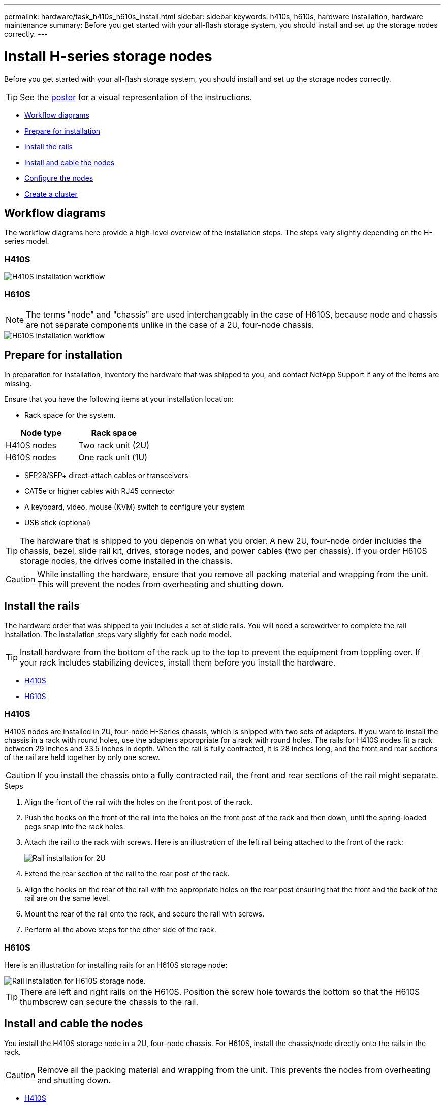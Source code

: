 ---
permalink: hardware/task_h410s_h610s_install.html
sidebar: sidebar
keywords: h410s, h610s, hardware installation, hardware maintenance
summary: Before you get started with your all-flash storage system, you should install and set up the storage nodes correctly.
---

= Install H-series storage nodes
:icons: font
:imagesdir: ../media/

[.lead]
Before you get started with your all-flash storage system, you should install and set up the storage nodes correctly.

TIP: See the link:../media/hseries_isi.pdf[poster^] for a visual representation of the instructions.

* <<Workflow diagrams>>
* <<Prepare for installation>>
* <<Install the rails>>
* <<Install and cable the nodes>>
* <<Configure the nodes>>
* <<Create a cluster>>

== Workflow diagrams

The workflow diagrams here provide a high-level overview of the installation steps. The steps vary slightly depending on the H-series model.

=== H410S

image::../media/h410s_isi_workflow.png[H410S installation workflow]

=== H610S

NOTE: The terms "node" and "chassis" are used interchangeably in the case of H610S, because node and chassis are not separate components unlike in the case of a 2U, four-node chassis.

image::../media/h610s_isi_workflow.png[H610S installation workflow]

== Prepare for installation

In preparation for installation, inventory the hardware that was shipped to you, and contact NetApp Support if any of the items are missing.

Ensure that you have the following items at your installation location:

* Rack space for the system.

[%header,cols=2*]
|===
|Node type
|Rack space

|H410S nodes
|Two rack unit (2U)

|H610S nodes
|One rack unit (1U)
|===

* SFP28/SFP+ direct-attach cables or transceivers
* CAT5e or higher cables with RJ45 connector
* A keyboard, video, mouse (KVM) switch to configure your system
* USB stick (optional)

TIP: The hardware that is shipped to you depends on what you order. A new 2U, four-node order includes the chassis, bezel, slide rail kit, drives, storage nodes, and power cables (two per chassis). If you order H610S storage nodes, the drives come installed in the chassis.

CAUTION: While installing the hardware, ensure that you remove all packing material and wrapping from the unit. This will prevent the nodes from overheating and shutting down.

== Install the rails

The hardware order that was shipped to you includes a set of slide rails. You will need a screwdriver to complete the rail installation. The installation steps vary slightly for each node model.

TIP: Install hardware from the bottom of the rack up to the top to prevent the equipment from toppling over. If your rack includes stabilizing devices, install them before you install the hardware.

* <<H410S>>
* <<H610S>>

=== H410S
H410S nodes are installed in 2U, four-node H-Series chassis, which is shipped with two sets of adapters. If you want to install the chassis in a rack with round holes, use the adapters appropriate for a rack with round holes. The rails for H410S nodes fit a rack between 29 inches and 33.5 inches in depth. When the rail is fully contracted, it is 28 inches long, and the front and rear sections of the rail are held together by only one screw.

CAUTION: If you install the chassis onto a fully contracted rail, the front and rear sections of the rail might separate.

.Steps

. Align the front of the rail with the holes on the front post of the rack.
. Push the hooks on the front of the rail into the holes on the front post of the rack and then down, until the spring-loaded pegs snap into the rack holes.
. Attach the rail to the rack with screws. Here is an illustration of the left rail being attached to the front of the rack:
+
image::../media/h410s_rail.gif[Rail installation for 2U, four-node NetApp HCI chassis.]

. Extend the rear section of the rail to the rear post of the rack.
. Align the hooks on the rear of the rail with the appropriate holes on the rear post ensuring that the front and the back of the rail are on the same level.
. Mount the rear of the rail onto the rack, and secure the rail with screws.
. Perform all the above steps for the other side of the rack.

=== H610S
Here is an illustration for installing rails for an H610S storage node:

image::../media/h610s_rail_isi.gif[Rail installation for H610S storage node.]

TIP: There are left and right rails on the H610S. Position the screw hole towards the bottom so that the H610S thumbscrew can secure the chassis to the rail.

== Install and cable the nodes

You install the H410S storage node in a 2U, four-node chassis. For H610S, install the chassis/node directly onto the rails in the rack.

CAUTION: Remove all the packing material and wrapping from the unit. This prevents the nodes from overheating and shutting down.

* <<H410S>>
* <<H610S>>

=== H410S

.Steps

. Install the H410S nodes in the chassis. Here is a rear-view example of a chassis with four nodes installed:
+
image::../media/sf_isi_chassis_rear.png[This figure shows the back of a 2U, four-node chassis with the nodes called out.]
+
WARNING: Use caution while lifting the hardware and installing it into the rack. An empty two rack unit (2U), four-node chassis weighs 54.45 lb (24.7 kg) and a node weighs 8.0 lb (3.6 kg).

. Install the drives.
+
image::../media/hci_stor_node_ssd_bays.gif[This figure shows the front of the 2U, four-node chassis with the drive bays called out.]
. Cable the nodes.
+
IMPORTANT: If the airflow vents at the rear of the chassis are blocked by cables or labels, it can lead to premature component failures due to overheating.
+
image::../media/hci_isi_storage_cabling.png[This figure shows the cabling of an H410S storage node.]

** Connect two CAT5e or higher cables in ports A and B for management connectivity.
** Connect two SFP28/SFP+ cables or transceivers in ports C and D for storage connectivity.
** (Optional, recommended) connect a CAT5e cable in the IPMI port for out-of-band management connectivity.
. Connect the power cords to the two power supply units per chassis and plug them into 240V PDU or power outlet.
. Power on the nodes.
+
NOTE: It takes approximately six minutes for the node to boot.
+
image::../media/hci_poweron_isg.gif[This figure shows the power buttons on the nodes in the 2U, four-node chassis.]

=== H610S

.Steps

. Install the H610S chassis. Here is an illustration for installing the node/chassis in the rack:
+
image::../media/h610s_chassis_isi.gif[Shows the H610S node/chassis being installed in the rack.]
+
WARNING: Use caution while lifting the hardware and installing it into the rack. An H610S chassis weighs 40.5 lb (18.4 kg).

. Cable the nodes.
+
IMPORTANT: If the airflow vents at the rear of the chassis are blocked by cables or labels, it can lead to premature component failures due to overheating.
+
image::../media/h600s_isi_noderear.png[This figure shows the cabling of the H610S storage node.]

** Connect the node to a 10/25GbE network using two SFP28 or SFP+ cables.
** Connect the node to a 1GbE network using two RJ45 connectors.
** Connect the node to a 1GbE network using an RJ-45 connector in the IPMI port.
** Connect both power cables to the node.
. Power on the nodes.
+
NOTE: It takes approximately five minutes and 30 seconds for the node to boot.
+
image::../media/h600s_isi_nodefront.png[This figure shows the front of the H610S chassis with the power button highlighted.]

== Configure the nodes
After you rack and cable the hardware, you are ready to configure your new storage resource.

.Steps

. Attach a keyboard and monitor to the node.
. In the terminal user interface (TUI) that is displayed, configure the network and cluster settings for the node by using the on-screen navigation.
+
NOTE: You should get the IP address of the node from the TUI. You need this when you add the node to a cluster. After you save the settings, the node is in a pending state, and can be added to a cluster. See the <insert link to Setup section>.

. Configure out-of-band management using the Baseboard Management Controller (BMC). These steps apply *only to H610S* nodes.
.. Use a web browser and navigate to the default BMC IP address: 192.168.0.120
.. Log in using *root* as the username and *calvin* as the password.
.. From the node management screen, navigate to *Settings* > *Network Settings*, and configure the network parameters for the out-of-band management port.

TIP: See https://kb.netapp.com/Advice_and_Troubleshooting/Hybrid_Cloud_Infrastructure/NetApp_HCI/How_to_access_BMC_and_change_IP_address_on_H610S[this KB article (log in required)].

== Create a cluster
After you add the storage node to your installation and configure the new storage resource, you are ready to create a new storage cluster

.Steps

. From a client on the same network as the newly configured node, access the NetApp Element software UI by entering the node's IP address.
. Enter the required information in the **Create a New Cluster** window.
See the link:../setup/concept_setup_overview.html[setup overview^] for more information.

== Find more information
* https://docs.netapp.com/us-en/element-software/index.html[SolidFire and Element Software Documentation]
* https://docs.netapp.com/sfe-122/topic/com.netapp.ndc.sfe-vers/GUID-B1944B0E-B335-4E0B-B9F1-E960BF32AE56.html[Documentation for earlier versions of NetApp SolidFire and Element products^]
